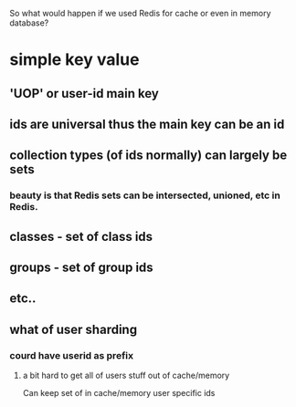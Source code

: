 So what would happen if we used Redis for cache or even in memory database?

* simple key value
** 'UOP' or user-id main key
** ids are universal thus the main key can be an id
** collection types (of ids normally) can largely be sets
*** beauty is that Redis sets can be intersected, unioned, etc in Redis.
** classes - set of class ids
** groups - set of group ids
** etc..
** what of user sharding
*** courd have userid as prefix
**** a bit hard to get all of users stuff out of cache/memory
Can keep set of in cache/memory user specific ids
